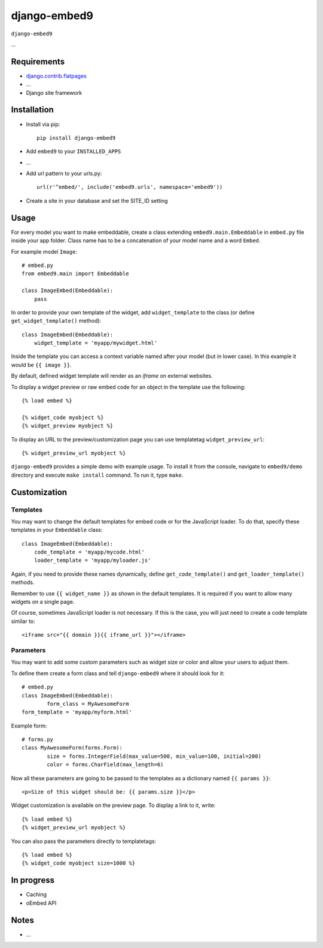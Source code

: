 ****************
django-embed9
****************

``django-embed9``

...

Requirements
============

- `django.contrib.flatpages <https://docs.djangoproject.com/en/dev/ref/contrib/flatpages/>`_

- ...

- Django site framework

Installation
============

- Install via pip::

    pip install django-embed9

- Add ``embed9`` to your ``INSTALLED_APPS``

- ...

- Add url pattern to your urls.py::

    url(r'^embed/', include('embed9.urls', namespace='embed9'))

- Create a site in your database and set the SITE_ID setting

Usage
=====

For every model you want to make embeddable, create a class extending ``embed9.main.Embeddable`` in ``embed.py`` file inside your app folder. Class name has to be a concatenation of your model name and a word ``Embed``.

For example model ``Image``::

    # embed.py
    from embed9.main import Embeddable

    class ImageEmbed(Embeddable):
        pass

In order to provide your own template of the widget, add ``widget_template`` to the class (or define ``get_widget_template()`` method)::

    class ImageEmbed(Embeddable):
        widget_template = 'myapp/mywidget.html'

Inside the template you can access a context variable named after your model (but in lower case). In this example it would be ``{{ image }}``.

By default, defined widget template will render as an `iframe` on external websites. 

To display a widget preview or raw embed code for an object in the template use the following::

	{% load embed %}
	
	{% widget_code myobject %}
	{% widget_preview myobject %}
	
To display an URL to the preview/customization page you can use templatetag ``widget_preview_url``::

	{% widget_preview_url myobject %}

``django-embed9`` provides a simple demo with example usage. To install it from the console, navigate to ``embed9/demo`` directory and execute ``make install`` command. To run it, type ``make``.

Customization
=============

Templates
---------

You may want to change the default templates for embed code or for the JavaScript loader. To do that, specify these templates in your ``Embeddable`` class::

    class ImageEmbed(Embeddable):
        code_template = 'myapp/mycode.html'
        loader_template = 'myapp/myloader.js'

Again, if you need to provide these names dynamically, define ``get_code_template()`` and ``get_loader_template()`` methods.

Remember to use ``{{ widget_name }}`` as shown in the default templates. It is required if you want to allow many widgets on a single page.

Of course, sometimes JavaScript loader is not necessary. If this is the case, you will just need to create a code template similar to::

	<iframe src="{{ domain }}{{ iframe_url }}"></iframe>

Parameters
----------

You may want to add some custom parameters such as widget size or color and allow your users to adjust them.

To define them create a form class and tell ``django-embed9`` where it should look for it::

	# embed.py
	class ImageEmbed(Embeddable):
		form_class = MyAwesomeForm
        form_template = 'myapp/myform.html'
        
Example form::

	# forms.py
	class MyAwesomeForm(forms.Form):
		size = forms.IntegerField(max_value=500, min_value=100, initial=200)
		color = forms.CharField(max_length=6)
	
Now all these parameters are going to be passed to the templates as a dictionary named ``{{ params }}``::

	<p>Size of this widget should be: {{ params.size }}</p>

Widget customization is available on the preview page. To display a link to it, write::

	{% load embed %}
	{% widget_preview_url myobject %}

You can also pass the parameters directly to templatetags::

	{% load embed %}
	{% widget_code myobject size=1000 %}

In progress
===========

- Caching

- oEmbed API

Notes
=====

- ...

